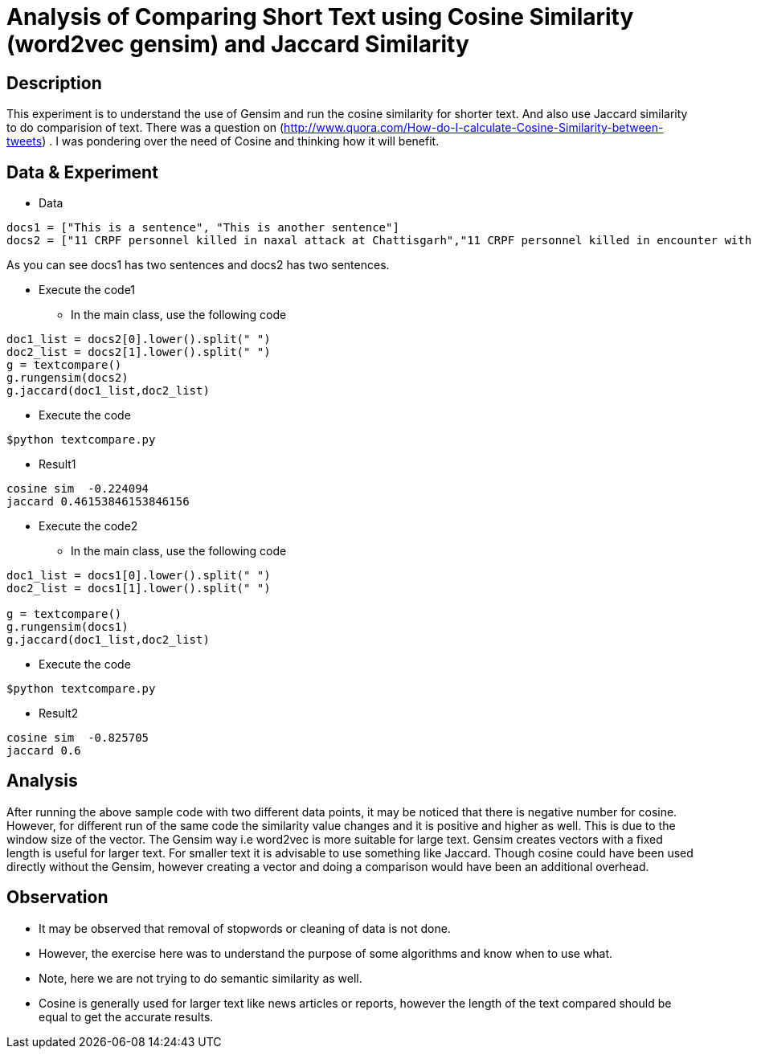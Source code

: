 = Analysis of Comparing Short Text using Cosine Similarity (word2vec gensim) and Jaccard Similarity

== Description

This experiment is to understand the use of Gensim and run the cosine similarity for shorter text. And also use Jaccard similarity to do comparision of text.
There was a question on (http://www.quora.com/How-do-I-calculate-Cosine-Similarity-between-tweets) . I was pondering over the need of Cosine and thinking how it will benefit.

== Data & Experiment


* Data
----
docs1 = ["This is a sentence", "This is another sentence"]
docs2 = ["11 CRPF personnel killed in naxal attack at Chattisgarh","11 CRPF personnel killed in encounter with Naxal in Chhattisgarh Sukma"]
----

As you can see docs1 has two sentences and docs2 has two sentences.

* Execute the code1
- In the main class, use the following code

----
doc1_list = docs2[0].lower().split(" ")
doc2_list = docs2[1].lower().split(" ")
g = textcompare()
g.rungensim(docs2)
g.jaccard(doc1_list,doc2_list)
----
- Execute the code
----
$python textcompare.py
----
* Result1
----
cosine sim  -0.224094
jaccard 0.46153846153846156
----

* Execute the code2
- In the main class, use the following code

----
doc1_list = docs1[0].lower().split(" ")
doc2_list = docs1[1].lower().split(" ")

g = textcompare()
g.rungensim(docs1)
g.jaccard(doc1_list,doc2_list)
----
- Execute the code
----
$python textcompare.py
----

* Result2
----
cosine sim  -0.825705
jaccard 0.6
----


== Analysis

After running the above sample code with two different data points, it may be noticed that there is negative number for cosine.
However, for different run of the same code the similarity value changes and it is positive and higher as well. This is due to the window size of the vector.
The Gensim way i.e word2vec is more suitable for large text. Gensim creates vectors with a fixed length is useful for larger text.
For smaller text it is advisable to use something like Jaccard.
Though cosine could have been used directly without the Gensim, however creating a vector and doing a comparison would have been an additional overhead.


== Observation

* It may be observed that removal of stopwords or cleaning of data is not done.
* However, the exercise here was to understand the purpose of some algorithms and know when to use what.
* Note, here we are not trying to do semantic similarity as well.
* Cosine is generally used for larger text like news articles or reports, however the length of the text compared should be equal to get the accurate results.
